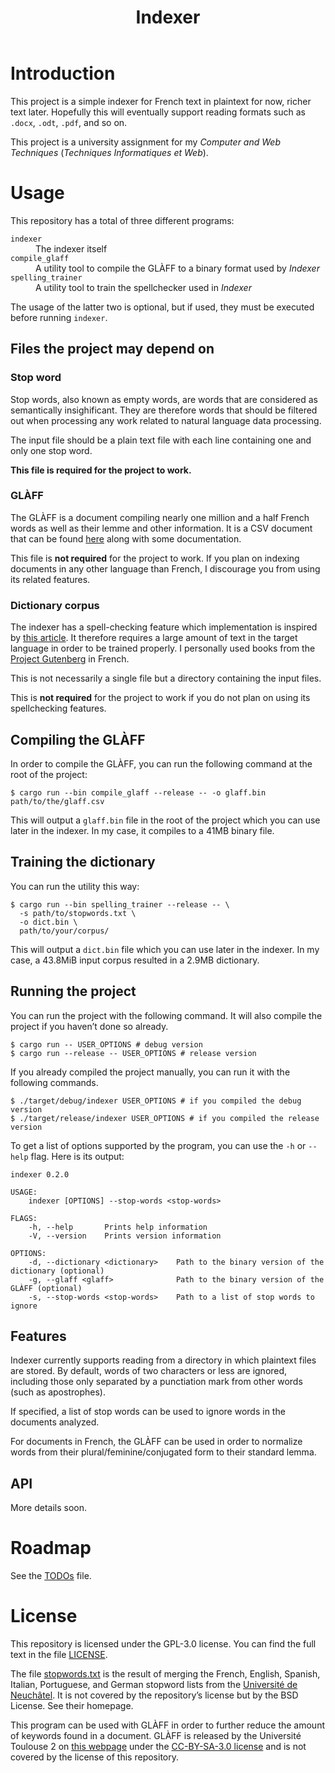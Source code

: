 #+title: Indexer

* Introduction
This project is a simple indexer for French text in plaintext for now,
richer text later. Hopefully this will eventually support reading
formats such as ~.docx~, ~.odt~, ~.pdf~, and so on.

This project is a university assignment for my /Computer and Web
Techniques/ (/Techniques Informatiques et Web/).

* Usage
This repository has a total of three different programs:
- ~indexer~ :: The indexer itself
- ~compile_glaff~ :: A utility tool to compile the GLÀFF to a binary
  format used by /Indexer/
- ~spelling_trainer~ :: A utility tool to train the spellchecker used in
  /Indexer/

The usage of the latter two is optional, but if used, they must be
executed before running ~indexer~.

** Files the project may depend on
*** Stop word
Stop words, also known as empty words, are words that are considered
as semantically insighificant. They are therefore words that should be
filtered out when processing any work related to natural language data
processing.

The input file should be a plain text file with each line containing
one and only one stop word.

*This file is required for the project to work.*

*** GLÀFF
The GLÀFF is a document compiling nearly one million and a half French
words as well as their lemme and other information. It is a CSV
document that can be found [[http://redac.univ-tlse2.fr/lexiques/glaff.html][here]] along with some documentation.

This file is *not required* for the project to work. If you plan on
indexing documents in any other language than French, I discourage you
from using its related features.

*** Dictionary corpus
The indexer has a spell-checking feature which implementation is
inspired by [[http://norvig.com/spell-correct.html][this article]]. It therefore requires a large amount of text
in the target language in order to be trained properly. I personally
used books from the [[https://www.gutenberg.org/][Project Gutenberg]] in French.

This is not necessarily a single file but a directory containing the
input files.

This is *not required* for the project to work if you do not plan on
using its spellchecking features.

** Compiling the GLÀFF
In order to compile the GLÀFF, you can run the following command at
the root of the project:
#+begin_src shell
$ cargo run --bin compile_glaff --release -- -o glaff.bin path/to/the/glaff.csv
#+end_src

This will output a ~glaff.bin~ file in the root of the project which you
can use later in the indexer. In my case, it compiles to a 41MB binary
file.

** Training the dictionary
You can run the utility this way:
#+begin_src shell
$ cargo run --bin spelling_trainer --release -- \
  -s path/to/stopwords.txt \
  -o dict.bin \
  path/to/your/corpus/
#+end_src

This will output a ~dict.bin~ file which you can use later in the
indexer. In my case, a 43.8MiB input corpus resulted in a 2.9MB
dictionary.

** Running the project
You can run the project with the following command. It will also
compile the project if you haven’t done so already.
#+begin_src shell
$ cargo run -- USER_OPTIONS # debug version
$ cargo run --release -- USER_OPTIONS # release version
#+end_src

If you already compiled the project manually, you can run it with the
following commands.
#+begin_src shell
$ ./target/debug/indexer USER_OPTIONS # if you compiled the debug version
$ ./target/release/indexer USER_OPTIONS # if you compiled the release version
#+end_src

To get a list of options supported by the program, you can use the ~-h~
or ~--help~ flag. Here is its output:
#+begin_src text
indexer 0.2.0

USAGE:
    indexer [OPTIONS] --stop-words <stop-words>

FLAGS:
    -h, --help       Prints help information
    -V, --version    Prints version information

OPTIONS:
    -d, --dictionary <dictionary>    Path to the binary version of the dictionary (optional)
    -g, --glaff <glaff>              Path to the binary version of the GLÀFF (optional)
    -s, --stop-words <stop-words>    Path to a list of stop words to ignore
#+end_src

** Features
Indexer currently supports reading from a directory in which plaintext
files are stored. By default, words of two characters or less are
ignored, including those only separated by a punctiation mark from
other words (such as apostrophes).

If specified, a list of stop words can be used to ignore words in the
documents analyzed.

For documents in French, the GLÀFF can be used in order to normalize
words from their plural/feminine/conjugated form to their standard
lemma.

** API
More details soon.

* Roadmap
See the [[file:TODOs.org][TODOs]] file.

* License
This repository is licensed under the GPL-3.0 license. You can find
the full text in the file [[file:LICENSE][LICENSE]].

The file [[file:input/stopwords.txt][stopwords.txt]] is the result of merging the French, English,
Spanish, Italian, Portuguese, and German stopword lists from the
[[http://members.unine.ch/jacques.savoy/clef/index.html][Université de Neuchâtel]]. It is not covered by the repository’s license
but by the BSD License. See their homepage.

This program can be used with GLÀFF in order to further reduce the
amount of keywords found in a document. GLÀFF is released by the
Université Toulouse 2 on [[http://redac.univ-tlse2.fr/lexiques/glaff.html][this webpage]] under the [[https://creativecommons.org/licenses/by-sa/3.0/][CC-BY-SA-3.0 license]]
and is not covered by the license of this repository.
